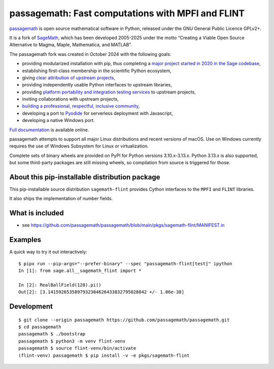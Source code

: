 ====================================================================================
 passagemath: Fast computations with MPFI and FLINT
====================================================================================

`passagemath <https://github.com/passagemath/passagemath>`__ is open
source mathematical software in Python, released under the GNU General
Public Licence GPLv2+.

It is a fork of `SageMath <https://www.sagemath.org/>`__, which has been
developed 2005-2025 under the motto “Creating a Viable Open Source
Alternative to Magma, Maple, Mathematica, and MATLAB”.

The passagemath fork was created in October 2024 with the following
goals:

-  providing modularized installation with pip, thus completing a `major
   project started in 2020 in the Sage
   codebase <https://github.com/sagemath/sage/issues/29705>`__,
-  establishing first-class membership in the scientific Python
   ecosystem,
-  giving `clear attribution of upstream
   projects <https://groups.google.com/g/sage-devel/c/6HO1HEtL1Fs/m/G002rPGpAAAJ>`__,
-  providing independently usable Python interfaces to upstream
   libraries,
-  providing `platform portability and integration testing
   services <https://github.com/passagemath/passagemath/issues/704>`__
   to upstream projects,
-  inviting collaborations with upstream projects,
-  `building a professional, respectful, inclusive
   community <https://groups.google.com/g/sage-devel/c/xBzaINHWwUQ>`__,
-  developing a port to `Pyodide <https://pyodide.org/en/stable/>`__ for
   serverless deployment with Javascript,
-  developing a native Windows port.

`Full documentation <https://doc.sagemath.org/html/en/index.html>`__ is
available online.

passagemath attempts to support all major Linux distributions and recent versions of
macOS. Use on Windows currently requires the use of Windows Subsystem for Linux or
virtualization.

Complete sets of binary wheels are provided on PyPI for Python versions 3.10.x-3.13.x.
Python 3.13.x is also supported, but some third-party packages are still missing wheels,
so compilation from source is triggered for those.


About this pip-installable distribution package
-----------------------------------------------

This pip-installable source distribution ``sagemath-flint`` provides
Cython interfaces to the ``MPFI`` and ``FLINT`` libraries.

It also ships the implementation of number fields.


What is included
----------------

* see https://github.com/passagemath/passagemath/blob/main/pkgs/sagemath-flint/MANIFEST.in


Examples
--------

A quick way to try it out interactively::

    $ pipx run --pip-args="--prefer-binary" --spec "passagemath-flint[test]" ipython
    In [1]: from sage.all__sagemath_flint import *

    In [2]: RealBallField(128).pi()
    Out[2]: [3.1415926535897932384626433832795028842 +/- 1.06e-38]


Development
-----------

::

    $ git clone --origin passagemath https://github.com/passagemath/passagemath.git
    $ cd passagemath
    passagemath $ ./bootstrap
    passagemath $ python3 -m venv flint-venv
    passagemath $ source flint-venv/bin/activate
    (flint-venv) passagemath $ pip install -v -e pkgs/sagemath-flint
